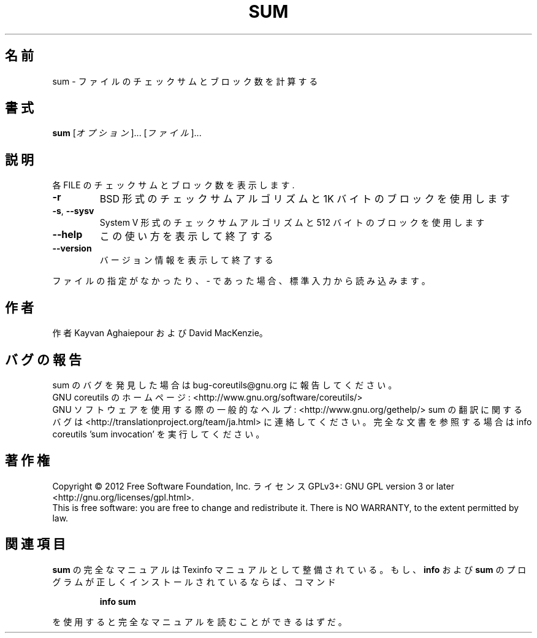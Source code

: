.\" DO NOT MODIFY THIS FILE!  It was generated by help2man 1.43.3.
.TH SUM "1" "2012年10月" "GNU coreutils" "ユーザーコマンド"
.SH 名前
sum \- ファイルのチェックサムとブロック数を計算する
.SH 書式
.B sum
[\fIオプション\fR]... [\fIファイル\fR]...
.SH 説明
.\" Add any additional description here
.PP
各 FILE のチェックサムとブロック数を表示します.
.TP
\fB\-r\fR
BSD 形式のチェックサムアルゴリズムと 1K バイトのブロックを使用します
.TP
\fB\-s\fR, \fB\-\-sysv\fR
System V 形式のチェックサムアルゴリズムと 512 バイトのブロックを使用します
.TP
\fB\-\-help\fR
この使い方を表示して終了する
.TP
\fB\-\-version\fR
バージョン情報を表示して終了する
.PP
ファイルの指定がなかったり、 \- であった場合、標準入力から読み込みます。
.SH 作者
作者 Kayvan Aghaiepour および David MacKenzie。
.SH バグの報告
sum のバグを発見した場合は bug\-coreutils@gnu.org に報告してください。
.br
GNU coreutils のホームページ: <http://www.gnu.org/software/coreutils/>
.br
GNU ソフトウェアを使用する際の一般的なヘルプ: <http://www.gnu.org/gethelp/>
sum の翻訳に関するバグは <http://translationproject.org/team/ja.html> に連絡してください。
完全な文書を参照する場合は info coreutils 'sum invocation' を実行してください。
.SH 著作権
Copyright \(co 2012 Free Software Foundation, Inc.
ライセンス GPLv3+: GNU GPL version 3 or later <http://gnu.org/licenses/gpl.html>.
.br
This is free software: you are free to change and redistribute it.
There is NO WARRANTY, to the extent permitted by law.
.SH 関連項目
.B sum
の完全なマニュアルは Texinfo マニュアルとして整備されている。もし、
.B info
および
.B sum
のプログラムが正しくインストールされているならば、コマンド
.IP
.B info sum
.PP
を使用すると完全なマニュアルを読むことができるはずだ。
